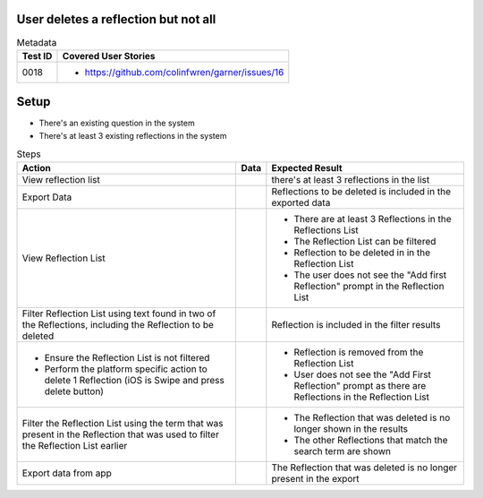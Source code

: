 =====================================
User deletes a reflection but not all
=====================================

.. list-table:: Metadata
    :header-rows: 1

    * - Test ID
      - Covered User Stories
    * - 0018
      - 
        * https://github.com/colinfwren/garner/issues/16

====
Setup
====

- There's an existing question in the system
- There's at least 3 existing reflections in the system

.. list-table:: Steps
    :header-rows: 1

    * - Action
      - Data
      - Expected Result
    * - View reflection list
      - 
      - there's at least 3 reflections in the list
    * - Export Data
      - 
      - Reflections to be deleted is included in the exported data
    * - View Reflection List
      - 
      - 
        * There are at least 3 Reflections in the Reflections List
        * The Reflection List can be filtered
        * Reflection to be deleted in in the Reflection List
        * The user does not see the "Add first Reflection" prompt in the Reflection List
    * - Filter Reflection List using text found in two of the Reflections, including the Reflection to be deleted
      - 
      - Reflection is included in the filter results
    * - 
        * Ensure the Reflection List is not filtered
        * Perform the platform specific action to delete 1 Reflection (iOS is Swipe and press delete button)
      - 
      - 
        * Reflection is removed from the Reflection List
        * User does not see the "Add First Reflection" prompt as there are Reflections in the Reflection List
    * - Filter the Reflection List using the term that was present in the Reflection that was used to filter the Reflection List earlier
      - 
      - 
        * The Reflection that was deleted is no longer shown in the results
        * The other Reflections that match the search term are shown
    * - Export data from app
      - 
      - The Reflection that was deleted is no longer present in the export